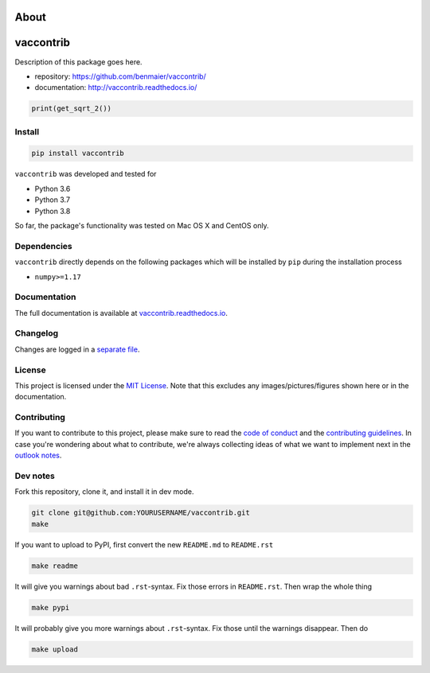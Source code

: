 About
=====
vaccontrib
==========

|CircleCI|

Description of this package goes here.

-  repository: https://github.com/benmaier/vaccontrib/
-  documentation: http://vaccontrib.readthedocs.io/

.. code:: python

   print(get_sqrt_2())

Install
-------

.. code:: bash

   pip install vaccontrib

``vaccontrib`` was developed and tested for

-  Python 3.6
-  Python 3.7
-  Python 3.8

So far, the package's functionality was tested on Mac OS X and CentOS
only.

Dependencies
------------

``vaccontrib`` directly depends on the following packages which will be
installed by ``pip`` during the installation process

-  ``numpy>=1.17``

Documentation
-------------

The full documentation is available at
`vaccontrib.readthedocs.io <http://vaccontrib.readthedocs.io>`__.

Changelog
---------

Changes are logged in a `separate
file <https://github.com/benmaier/vaccontrib/blob/main/CHANGELOG.md>`__.

License
-------

This project is licensed under the `MIT
License <https://github.com/benmaier/vaccontrib/blob/main/LICENSE>`__.
Note that this excludes any images/pictures/figures shown here or in the
documentation.

Contributing
------------

If you want to contribute to this project, please make sure to read the
`code of
conduct <https://github.com/benmaier/vaccontrib/blob/main/CODE_OF_CONDUCT.md>`__
and the `contributing
guidelines <https://github.com/benmaier/vaccontrib/blob/main/CONTRIBUTING.md>`__.
In case you're wondering about what to contribute, we're always
collecting ideas of what we want to implement next in the `outlook
notes <https://github.com/benmaier/vaccontrib/blob/main/OUTLOOK.md>`__.

|Contributor Covenant|

Dev notes
---------

Fork this repository, clone it, and install it in dev mode.

.. code:: bash

   git clone git@github.com:YOURUSERNAME/vaccontrib.git
   make

If you want to upload to PyPI, first convert the new ``README.md`` to
``README.rst``

.. code:: bash

   make readme

It will give you warnings about bad ``.rst``-syntax. Fix those errors in
``README.rst``. Then wrap the whole thing

.. code:: bash

   make pypi

It will probably give you more warnings about ``.rst``-syntax. Fix those
until the warnings disappear. Then do

.. code:: bash

   make upload

.. |CircleCI| image:: https://circleci.com/gh/benmaier/vaccontrib.svg?style=svg
   :target: https://circleci.com/gh/benmaier/vaccontrib
.. |Contributor Covenant| image:: https://img.shields.io/badge/Contributor%20Covenant-v1.4%20adopted-ff69b4.svg
   :target: code-of-conduct.md
